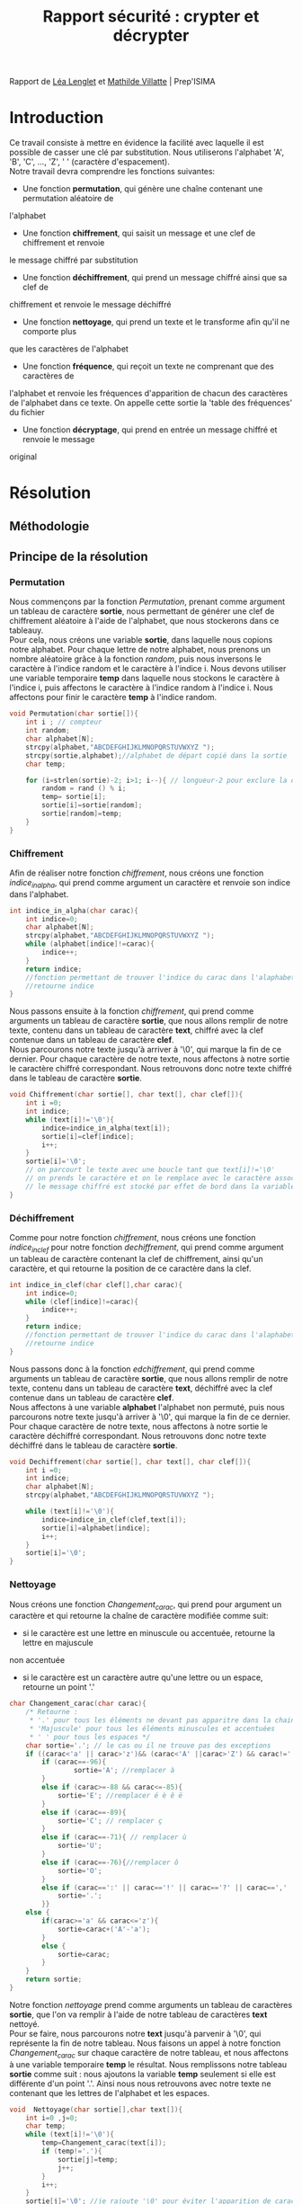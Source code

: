 #+TITLE: Rapport sécurité : crypter et décrypter
#+HTML_HEAD: <link rel='stylesheet' type='text/css' href='style.css'/>

Rapport de [[https://perso.isima.fr/~lelenglet][Léa Lenglet]] et [[https://perso.isima.fr/~mavillatte3][Mathilde Villatte]] | Prep'ISIMA \\
[[./images/logos.jpeg]]

* Introduction
Ce travail consiste à mettre en évidence la facilité avec laquelle il est possible de
casser une clé par substitution. Nous utiliserons l'alphabet 'A', 'B', 'C', ..., 'Z', ' '
(caractère d'espacement). \\
Notre travail devra comprendre les fonctions suivantes:
- Une fonction *permutation*, qui génère une chaîne contenant une permutation aléatoire de
l'alphabet
- Une fonction *chiffrement*, qui saisit un message et une clef de chiffrement et renvoie 
le message chiffré par substitution
- Une fonction *déchiffrement*, qui prend un message chiffré ainsi que sa clef de 
chiffrement et renvoie le message déchiffré
- Une fonction *nettoyage*, qui prend un texte et le transforme afin qu'il ne comporte plus
que les caractères de l'alphabet
- Une fonction *fréquence*, qui reçoit un texte ne comprenant que des caractères de 
l'alphabet et renvoie les fréquences d'apparition de chacun des caractères de l'alphabet 
dans ce texte. On appelle cette sortie la 'table des fréquences' du fichier
- Une fonction *décryptage*, qui prend en entrée un message chiffré et renvoie le message 
original

* Résolution
** Méthodologie
** Principe de la résolution
*** Permutation
Nous commençons par la fonction /Permutation/, prenant comme argument un tableau de
caractère *sortie*, nous permettant de générer une clef de chiffrement aléatoire à l'aide 
de l'alphabet, que nous stockerons dans ce tableauy. \\
Pour cela, nous créons une variable *sortie*, dans laquelle nous copions notre alphabet. 
Pour chaque lettre de notre alphabet, nous prenons un nombre aléatoire grâce à la fonction
/random/, puis nous inversons le caractère à l'indice random et le caractère à l'indice i.
Nous devons utiliser une variable temporaire *temp* dans laquelle nous stockons le 
caractère à l'indice i, puis affectons le caractère à l'indice random à l'indice i. Nous 
affectons pour finir le caractère *temp* à l'indice random.

#+NAME: permutation
#+BEGIN_SRC C :results none
void Permutation(char sortie[]){
    int i ; // compteur
    int random;
    char alphabet[N];
    strcpy(alphabet,"ABCDEFGHIJKLMNOPQRSTUVWXYZ ");
    strcpy(sortie,alphabet);//alphabet de départ copié dans la sortie
    char temp;

    for (i=strlen(sortie)-2; i>1; i--){ // longueur-2 pour exclure la dernière case contenant '/0' de la permutation
        random = rand () % i;
        temp= sortie[i];
        sortie[i]=sortie[random];
        sortie[random]=temp;
    }
}
#+END_SRC

*** Chiffrement
Afin de réaliser notre fonction /chiffrement/, nous créons une fonction /indice_in_alpha/,
qui prend comme argument un caractère et renvoie son indice dans l'alphabet. \\

#+NAME: indice_in_alpha
#+BEGIN_SRC C :results none
int indice_in_alpha(char carac){
    int indice=0;
    char alphabet[N];
    strcpy(alphabet,"ABCDEFGHIJKLMNOPQRSTUVWXYZ ");
    while (alphabet[indice]!=carac){
        indice++;
    }
    return indice;
    //fonction permettant de trouver l'indice du carac dans l'alaphabet
    //retourne indice
}
#+END_SRC

Nous passons ensuite à la fonction /chiffrement/, qui prend comme arguments un tableau de
caractère *sortie*, que nous allons remplir de notre texte, contenu dans un tableau de 
caractère *text*, chiffré avec la clef contenue dans un tableau de caractère *clef*. \\
Nous parcourons notre texte jusqu'à arriver à '\0', qui marque la fin de ce dernier. 
Pour chaque caractère de notre texte, nous affectons à notre sortie le caractère chiffré
correspondant. Nous retrouvons donc notre texte chiffré dans le tableau de caractère 
*sortie*.

#+NAME: chiffrement
#+BEGIN_SRC C
void Chiffrement(char sortie[], char text[], char clef[]){
    int i =0;
    int indice;
    while (text[i]!='\0'){
        indice=indice_in_alpha(text[i]);
        sortie[i]=clef[indice];
        i++;
    }
    sortie[i]='\0';
    // on parcourt le texte avec une boucle tant que text[i]!='\0'
    // on prends le caractère et on le remplace avec le caractère associé dans la clef de chiffrement
    // le message chiffré est stocké par effet de bord dans la variable sortie
}
#+END_SRC

*** Déchiffrement
Comme pour notre fonction /chiffrement/, nous créons une fonction /indice_in_clef/ pour 
notre fonction /dechiffrement/, qui prend comme argument un tableau de caractère contenant
la clef de chiffrement, ainsi qu'un caractère, et qui retourne la position de ce caractère
dans la clef.

#+NAME: indice_in_clef
#+BEGIN_SRC C :results none
int indice_in_clef(char clef[],char carac){
    int indice=0;
    while (clef[indice]!=carac){
        indice++;
    }
    return indice;
    //fonction permettant de trouver l'indice du carac dans l'alaphabet
    //retourne indice
}
#+END_SRC

Nous passons donc à la fonction /edchiffrement/, qui prend comme arguments un tableau de
caractère *sortie*, que nous allons remplir de notre texte, contenu dans un tableau de 
caractère *text*, déchiffré avec la clef contenue dans un tableau de caractère *clef*. \\
Nous affectons à une variable *alphabet* l'alphabet non permuté, puis nous parcourons 
notre texte jusqu'à arriver à '\0', qui marque la fin de ce dernier. 
Pour chaque caractère de notre texte, nous affectons à notre sortie le caractère déchiffré
correspondant. Nous retrouvons donc notre texte déchiffré dans le tableau de caractère 
*sortie*.

#+NAME: dechiffrement
#+BEGIN_SRC C :results none
void Dechiffrement(char sortie[], char text[], char clef[]){
    int i =0;
    int indice;
    char alphabet[N];
    strcpy(alphabet,"ABCDEFGHIJKLMNOPQRSTUVWXYZ ");

    while (text[i]!='\0'){
        indice=indice_in_clef(clef,text[i]);
        sortie[i]=alphabet[indice];
        i++;
    }
    sortie[i]='\0';
}

#+END_SRC

*** Nettoyage
Nous créons une fonction /Changement_carac/, qui prend pour argument un caractère et qui 
retourne la chaîne de caractère modifiée comme suit:
- si le caractère est une lettre en minuscule ou accentuée, retourne la lettre en majuscule
non accentuée
- si le caractère est un caractère autre qu'une lettre ou un espace, retourne un point '.'

#+NAME: changement_carac
#+BEGIN_SRC C :results none
char Changement_carac(char carac){
    /* Retourne :
     * '.' pour tous les éléments ne devant pas apparitre dans la chaine "propre"
     * 'Majuscule' pour tous les éléments minuscules et accentuées
     * ' ' pour tous les espaces */
    char sortie='.'; // le cas ou il ne trouve pas des exceptions
    if ((carac<'a' || carac>'z')&& (carac<'A' ||carac>'Z') && carac!=' '){
        if (carac==-96){
                sortie='A'; //remplacer à
        }
        else if (carac>=-88 && carac<=-85){
            sortie='E'; //remplacer é è ê ë
        }
        else if (carac==-89){
            sortie='C'; // remplacer ç
        }
        else if (carac==-71){ // remplacer ù
            sortie='U';
        }
        else if (carac==-76){//remplacer ô
            sortie='O';
        }
        else if (carac==':' || carac=='!' || carac=='?' || carac==',' || carac=='.' || carac=='\'' || carac=='-'){
            sortie='.';
        }}
    else {
        if(carac>='a' && carac<='z'){
            sortie=carac+('A'-'a');
        }
        else {
            sortie=carac;
        }
    }
    return sortie;
}
#+END_SRC

Notre fonction /nettoyage/ prend comme arguments un tableau de caractères *sortie*, que l'on
va remplir à l'aide de notre tableau de caractères *text* nettoyé. \\
Pour se faire, nous parcourons notre *text* jusqu'à parvenir à '\0', qui représente la fin
de notre tableau. Nous faisons un appel à notre fonction /Changement_carac/ sur chaque
caractère de notre tableau, et nous affectons à une variable temporaire *temp* le résultat.
Nous remplissons notre tableau *sortie* comme suit : nous ajoutons la variable *temp* 
seulement si elle est différente d'un point '.'. Ainsi nous nous retrouvons avec notre 
texte ne contenant que les lettres de l'alphabet et les espaces.

#+NAME: nettoyage
#+BEGIN_SRC C :results none
void  Nettoyage(char sortie[],char text[]){
    int i=0 ,j=0;
    char temp;
    while (text[i]!='\0'){
        temp=Changement_carac(text[i]);
        if (temp!='.'){
            sortie[j]=temp;
            j++;
        }
        i++;
    }
    sortie[j]='\0'; //je rajoute '\0' pour éviter l'apparition de caractère non désiré
}
#+END_SRC

*** Occurence
Nous créons une fonction /occurence/, qui prend comme arguments un tableau de flottants
ainsi qu'un tableau de caractères. \\
Notre fonction parcours notre texte (qui doit être préalablement nettoyé), et qui, pour 
chaque lettre, regarde l'indice de cette lettre dans l'alphabet grâce à notre fonction 
/indice_in_alpha/, et ajoute 1 dans notre tableau d'entier à l'indice de la lettre, nous
donnant le nombre d'apparition de cette lettre dans le texte. \\
Nous parcourons notre tableau de flottans et divisons chaque nombre par le nombre total
de lettre dans notre texte, et nous obtenons ainsi la fréquence d'appartion de chacune des
lettres de notre texte.

#+NAME: occurence
#+BEGIN_SRC C :results none
void occurence(float tab[],char text[]){
    int i=0;
    int nb_carac=1;
    int indice;
    while (text[i]!='\0'){
        indice=indice_in_alpha(text[i]);

        tab[indice]+=1;
        nb_carac++;
        i++;
    }
    for (i=0;i<N-1;i++){
        tab[i]=tab[i]/nb_carac;
    }
}
#+END_SRC
** Code commenté
#+BEGIN_SRC C :export both :noweb yes :results output
#include <stdio.h>
#include <string.h>
#include <stdlib.h>
#include <time.h>

#define N 28 // longueur pour l'alphabet

////// FONCTION 1 : PERMUTATION ////
<<permutation>>

////// FONCTION 2 : CHIFFREMENT ////
<<indice_in_alpha>>

<<chiffrement>>

//// FONCTION 3 : DECHIFFREMENT ////
<<indice_in_clef>>

<<dechiffrement>>

//// FONCTION 4 : NETTOYAGE ////
<<changement_carac>>

#+END_SRC 

* Résultats obtenus

